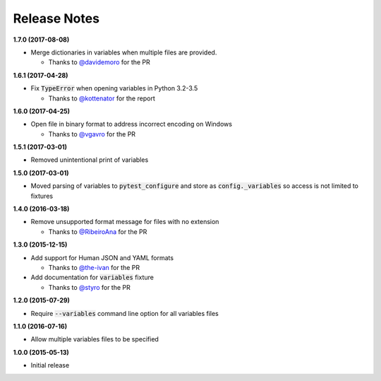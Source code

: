 Release Notes
-------------

**1.7.0 (2017-08-08)**

* Merge dictionaries in variables when multiple files are provided.

  * Thanks to `@davidemoro <https://github.com/davidemoro>`_ for the PR

**1.6.1 (2017-04-28)**

* Fix :code:`TypeError` when opening variables in Python 3.2-3.5

  * Thanks to `@kottenator <https://github.com/kottenator>`_ for the report

**1.6.0 (2017-04-25)**

* Open file in binary format to address incorrect encoding on Windows

  * Thanks to `@vgavro <https://github.com/vgavro>`_ for the PR

**1.5.1 (2017-03-01)**

* Removed unintentional print of variables

**1.5.0 (2017-03-01)**

* Moved parsing of variables to :code:`pytest_configure` and store as
  :code:`config._variables` so access is not limited to fixtures

**1.4.0 (2016-03-18)**

* Remove unsupported format message for files with no extension

  * Thanks to `@RibeiroAna <https://github.com/RibeiroAna>`_ for the PR

**1.3.0 (2015-12-15)**

* Add support for Human JSON and YAML formats

  * Thanks to `@the-ivan <https://github.com/the-ivan>`_ for the PR

* Add documentation for :code:`variables` fixture

  * Thanks to `@styro <https://github.com/styro>`_ for the PR

**1.2.0 (2015-07-29)**

* Require :code:`--variables` command line option for all variables files

**1.1.0 (2016-07-16)**

* Allow multiple variables files to be specified

**1.0.0 (2015-05-13)**

* Initial release
